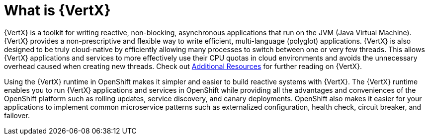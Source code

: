 [id='what-is-vertx_{context}']
= What is {VertX}

{VertX} is a toolkit for writing reactive, non-blocking, asynchronous applications that run on the JVM (Java Virtual Machine).
{VertX} provides a non-prescriptive and flexible way to write efficient, multi-language (polyglot) applications.
{VertX} is also designed to be truly cloud-native by efficiently allowing many processes to switch between one or very few threads.
This allows {VertX} applications and services to more effectively use their CPU quotas in cloud environments and avoids the unnecessary overhead caused when creating new threads.
Check out xref:additional-vertx-resources_{context}[Additional Resources] for further reading on {VertX}.

Using the {VertX} runtime in OpenShift makes it simpler and easier to build reactive systems with {VertX}.
The {VertX} runtime enables you to run {VertX} applications and services in OpenShift while providing all the advantages and conveniences of the OpenShift platform such as rolling updates, service discovery, and canary deployments.
OpenShift also makes it easier for your applications to implement common microservice patterns such as externalized configuration, health check, circuit breaker, and failover.

